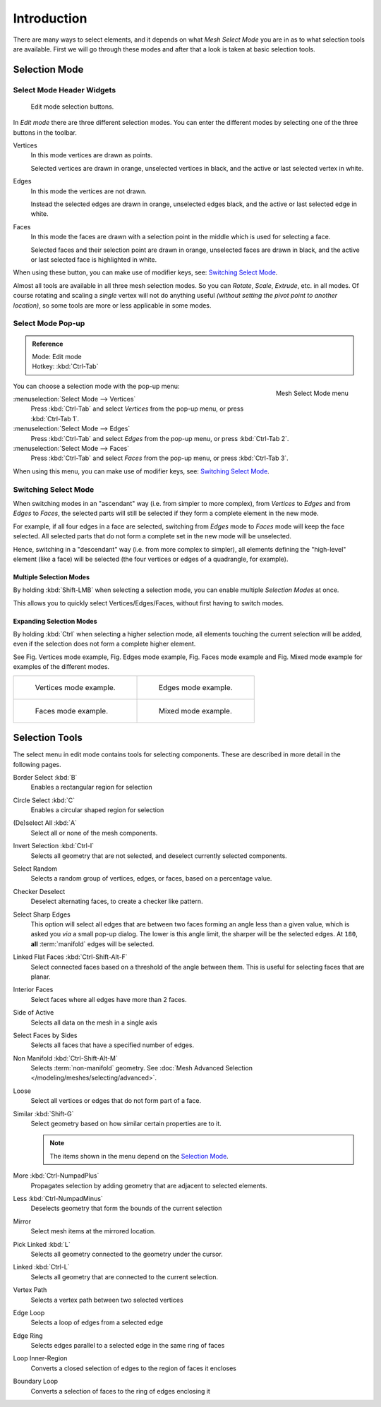 ..    TODO/Review: {{review|}} .

************
Introduction
************

There are many ways to select elements, and it depends on what *Mesh Select Mode*
you are in as to what selection tools are available.
First we will go through these modes and after that a look is taken at basic selection tools.


Selection Mode
==============

Select Mode Header Widgets
--------------------------

.. figure:: /images/Modeling-Meshes-Selection-mode-buttons.jpg
   :width: 190px

   Edit mode selection buttons.


In *Edit mode* there are three different selection modes.
You can enter the different modes by selecting one of the three buttons in the toolbar.

Vertices
   In this mode vertices are drawn as points.

   Selected vertices are drawn in orange, unselected vertices in black,
   and the active or last selected vertex in white.
Edges
   In this mode the vertices are not drawn.

   Instead the selected edges are drawn in orange,
   unselected edges black, and the active or last selected edge in white.
Faces
   In this mode the faces are drawn with a selection point in the middle which is used for selecting a face.

   Selected faces and their selection point are drawn in orange,
   unselected faces are drawn in black, and the active or last selected face is highlighted in white.

When using these button, you can make use of modifier keys, see: `Switching Select Mode`_.

Almost all tools are available in all three mesh selection modes.
So you can *Rotate*, *Scale*, *Extrude*, etc. in all modes.
Of course rotating and scaling a *single* vertex will not do anything useful
*(without setting the pivot point to another location)*,
so some tools are more or less applicable in some modes.


Select Mode Pop-up
------------------

.. admonition:: Reference
   :class: refbox

   | Mode:     Edit mode
   | Hotkey:   :kbd:`Ctrl-Tab`


.. figure:: /images/Modeling-Meshes-Selection-mode.jpg
   :align: right

   Mesh Select Mode menu

You can choose a selection mode with the pop-up menu:

:menuselection:`Select Mode --> Vertices`
   Press :kbd:`Ctrl-Tab` and select *Vertices* from the pop-up menu, or press :kbd:`Ctrl-Tab 1`.
:menuselection:`Select Mode --> Edges`
   Press :kbd:`Ctrl-Tab` and select *Edges* from the pop-up menu, or press :kbd:`Ctrl-Tab 2`.
:menuselection:`Select Mode --> Faces`
   Press :kbd:`Ctrl-Tab` and select *Faces* from the pop-up menu, or press :kbd:`Ctrl-Tab 3`.


When using this menu, you can make use of modifier keys, see: `Switching Select Mode`_.


Switching Select Mode
---------------------

When switching modes in an "ascendant" way (i.e. from simpler to more complex), from
*Vertices* to *Edges* and from *Edges* to *Faces*,
the selected parts will still be selected if they form a complete element in the new mode.

For example, if all four edges in a face are selected,
switching from *Edges* mode to *Faces* mode will keep the face selected.
All selected parts that do not form a complete set in the new mode will be unselected.

Hence, switching in a "descendant" way (i.e. from more complex to simpler),
all elements defining the "high-level" element (like a face) will be selected
(the four vertices or edges of a quadrangle, for example).

Multiple Selection Modes
^^^^^^^^^^^^^^^^^^^^^^^^

By holding :kbd:`Shift-LMB` when selecting a selection mode,
you can enable multiple *Selection Modes* at once.

This allows you to quickly select Vertices/Edges/Faces,
without first having to switch modes.

Expanding Selection Modes
^^^^^^^^^^^^^^^^^^^^^^^^^

By holding :kbd:`Ctrl` when selecting a higher selection mode,
all elements touching the current selection will be added,
even if the selection does not form a complete higher element.

See Fig. Vertices mode example, Fig. Edges mode example,
Fig. Faces mode example and Fig. Mixed mode example
for examples of the different modes.

.. list-table::

   * - .. figure:: /images/EditModeVerticeModeExample.jpg
          :width: 300px

          Vertices mode example.

     - .. figure:: /images/EditModeEdgeModeExample.jpg
          :width: 300px

          Edges mode example.

   * - .. figure:: /images/EditModeFaceModeExample.jpg
          :width: 300px

          Faces mode example.

     - .. figure:: /images/EditModeMixedModeExample.jpg
          :width: 300px

          Mixed mode example.


Selection Tools
===============

The select menu in edit mode contains tools for selecting components.
These are described in more detail in the following pages.

Border Select :kbd:`B`
   Enables a rectangular region for selection
Circle Select :kbd:`C`
   Enables a circular shaped region for selection
(De)select All :kbd:`A`
   Select all or none of the mesh components.
Invert Selection :kbd:`Ctrl-I`
   Selects all geometry that are not selected, and deselect currently selected components.
Select Random
   Selects a random group of vertices, edges, or faces, based on a percentage value.
Checker Deselect
   Deselect alternating faces, to create a checker like pattern.
Select Sharp Edges
   This option will select all edges that are between two faces forming an angle less than a given value,
   which is asked you *via* a small pop-up dialog.
   The lower is this angle limit, the sharper will be the selected edges.
   At ``180``, **all** :term:`manifold` edges will be selected.
Linked Flat Faces :kbd:`Ctrl-Shift-Alt-F`
   Select connected faces based on a threshold of the angle between them.
   This is useful for selecting faces that are planar.
Interior Faces
   Select faces where all edges have more than 2 faces.
Side of Active
   Selects all data on the mesh in a single axis
Select Faces by Sides
   Selects all faces that have a specified number of edges.
Non Manifold :kbd:`Ctrl-Shift-Alt-M`
   Selects :term:`non-manifold` geometry. See :doc:`Mesh Advanced Selection </modeling/meshes/selecting/advanced>`.
Loose
   Select all vertices or edges that do not form part of a face.
Similar :kbd:`Shift-G`
   Select geometry based on how similar certain properties are to it.

   .. note::

      The items shown in the menu depend on the `Selection Mode`_.

More :kbd:`Ctrl-NumpadPlus`
   Propagates selection by adding geometry that are adjacent to selected elements.
Less :kbd:`Ctrl-NumpadMinus`
   Deselects geometry that form the bounds of the current selection
Mirror
   Select mesh items at the mirrored location.
Pick Linked :kbd:`L`
   Selects all geometry connected to the geometry under the cursor.
Linked :kbd:`Ctrl-L`
   Selects all geometry that are connected to the current selection.
Vertex Path
   Selects a vertex path between two selected vertices
Edge Loop
   Selects a loop of edges from a selected edge
Edge Ring
   Selects edges parallel to a selected edge in the same ring of faces
Loop Inner-Region
   Converts a closed selection of edges to the region of faces it encloses
Boundary Loop
   Converts a selection of faces to the ring of edges enclosing it
